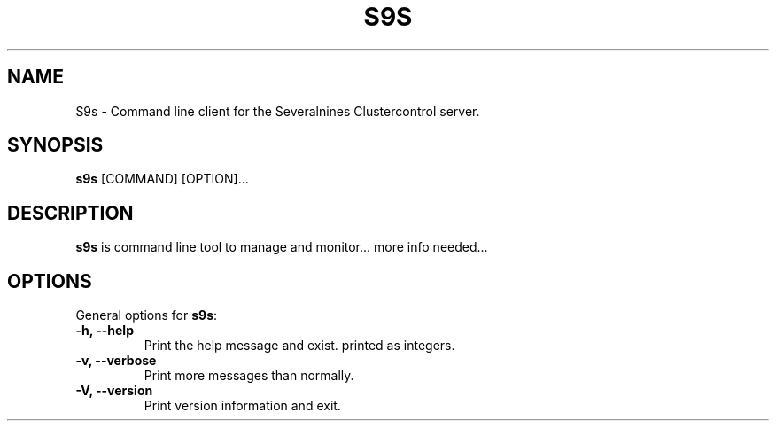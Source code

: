 .TH S9S 1 "August 29, 2016"

.SH NAME
S9s \- Command line client for the Severalnines Clustercontrol server.
.SH SYNOPSIS
.B s9s
.RI [COMMAND]
.RI [OPTION]...
.SH DESCRIPTION
\fBs9s\fP is command line tool to manage and monitor... more info needed...

.SH OPTIONS
General options for \fBs9s\fP:
.TP
.B \-h, \-\-help
Print the help message and exist.
printed as integers.
.TP
.B \-v, \-\-verbose
Print more messages than normally.
.TP
.B \-V, \-\-version
Print version information and exit.
.TP

